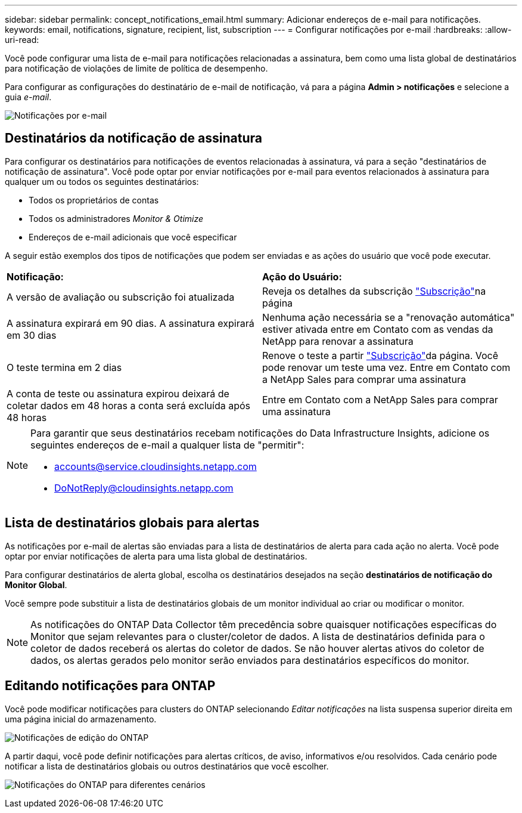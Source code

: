 ---
sidebar: sidebar 
permalink: concept_notifications_email.html 
summary: Adicionar endereços de e-mail para notificações. 
keywords: email, notifications, signature, recipient, list, subscription 
---
= Configurar notificações por e-mail
:hardbreaks:
:allow-uri-read: 


[role="lead"]
Você pode configurar uma lista de e-mail para notificações relacionadas a assinatura, bem como uma lista global de destinatários para notificação de violações de limite de política de desempenho.

Para configurar as configurações do destinatário de e-mail de notificação, vá para a página *Admin > notificações* e selecione a guia _e-mail_.

[role="thumb"]
image:Notifications_email_list.png["Notificações por e-mail"]



== Destinatários da notificação de assinatura

Para configurar os destinatários para notificações de eventos relacionadas à assinatura, vá para a seção "destinatários de notificação de assinatura". Você pode optar por enviar notificações por e-mail para eventos relacionados à assinatura para qualquer um ou todos os seguintes destinatários:

* Todos os proprietários de contas
* Todos os administradores _Monitor & Otimize_
* Endereços de e-mail adicionais que você especificar


A seguir estão exemplos dos tipos de notificações que podem ser enviadas e as ações do usuário que você pode executar.

|===


| *Notificação:* | *Ação do Usuário:* 


| A versão de avaliação ou subscrição foi atualizada | Reveja os detalhes da subscrição link:concept_subscribing_to_cloud_insights.html["Subscrição"]na página 


| A assinatura expirará em 90 dias. A assinatura expirará em 30 dias | Nenhuma ação necessária se a "renovação automática" estiver ativada entre em Contato com as vendas da NetApp para renovar a assinatura 


| O teste termina em 2 dias | Renove o teste a partir link:concept_subscribing_to_cloud_insights.html["Subscrição"]da página. Você pode renovar um teste uma vez. Entre em Contato com a NetApp Sales para comprar uma assinatura 


| A conta de teste ou assinatura expirou deixará de coletar dados em 48 horas a conta será excluída após 48 horas | Entre em Contato com a NetApp Sales para comprar uma assinatura 
|===
[NOTE]
====
Para garantir que seus destinatários recebam notificações do Data Infrastructure Insights, adicione os seguintes endereços de e-mail a qualquer lista de "permitir":

* accounts@service.cloudinsights.netapp.com
* DoNotReply@cloudinsights.netapp.com


====


== Lista de destinatários globais para alertas

As notificações por e-mail de alertas são enviadas para a lista de destinatários de alerta para cada ação no alerta. Você pode optar por enviar notificações de alerta para uma lista global de destinatários.

Para configurar destinatários de alerta global, escolha os destinatários desejados na seção *destinatários de notificação do Monitor Global*.

Você sempre pode substituir a lista de destinatários globais de um monitor individual ao criar ou modificar o monitor.


NOTE: As notificações do ONTAP Data Collector têm precedência sobre quaisquer notificações específicas do Monitor que sejam relevantes para o cluster/coletor de dados. A lista de destinatários definida para o coletor de dados receberá os alertas do coletor de dados. Se não houver alertas ativos do coletor de dados, os alertas gerados pelo monitor serão enviados para destinatários específicos do monitor.



== Editando notificações para ONTAP

Você pode modificar notificações para clusters do ONTAP selecionando _Editar notificações_ na lista suspensa superior direita em uma página inicial do armazenamento.

image:EditONTAPNotifications.png["Notificações de edição do ONTAP"]

A partir daqui, você pode definir notificações para alertas críticos, de aviso, informativos e/ou resolvidos. Cada cenário pode notificar a lista de destinatários globais ou outros destinatários que você escolher.

image:EditONTAPNotifications_MultipleScenarios.png["Notificações do ONTAP para diferentes cenários"]
